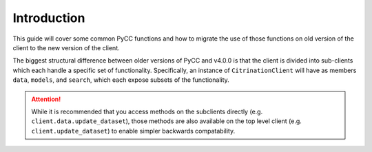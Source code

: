 Introduction
============

This guide will cover some common PyCC functions and how to migrate the use of those functions on old version of the client to the new version of the client.

The biggest structural difference between older versions of PyCC and v4.0.0 is that the client is divided into sub-clients which each handle a specific set of functionality. Specifically, an instance of ``CitrinationClient`` will have as members ``data``, ``models``, and ``search``, which each expose subsets of the functionality.

.. attention::
  While it is recommended that you access methods on the subclients directly (e.g. ``client.data.update_dataset``), those methods are also available on the top level client (e.g. ``client.update_dataset``) to enable simpler backwards compatability.